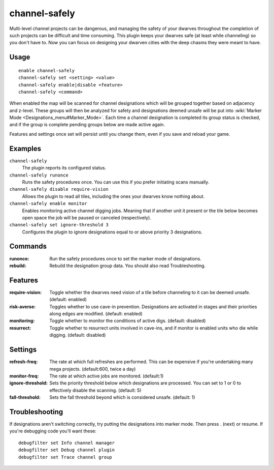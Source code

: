 channel-safely
==============

.. dfhack-tool::
    :summary: Auto-manage channel designations to keep dwarves safe.
    :tags: untested fort auto

Multi-level channel projects can be dangerous, and managing the safety of your
dwarves throughout the completion of such projects can be difficult and time
consuming. This plugin keeps your dwarves safe (at least while channeling) so you don't
have to. Now you can focus on designing your dwarven cities with the deep chasms
they were meant to have.

Usage
-----

::

    enable channel-safely
    channel-safely set <setting> <value>
    channel-safely enable|disable <feature>
    channel-safely <command>

When enabled the map will be scanned for channel designations which will be grouped
together based on adjacency and z-level. These groups will then be analyzed for safety
and designations deemed unsafe will be put into :wiki:`Marker Mode <Designations_menu#Marker_Mode>`.
Each time a channel designation is completed its group status is checked, and if the group
is complete pending groups below are made active again.

Features and settings once set will persist until you change them, even if you save and reload your game.

Examples
--------

``channel-safely``
    The plugin reports its configured status.

``channel-safely runonce``
    Runs the safety procedures once. You can use this if you prefer initiating scans manually.

``channel-safely disable require-vision``
    Allows the plugin to read all tiles, including the ones your dwarves know nothing about.

``channel-safely enable monitor``
    Enables monitoring active channel digging jobs. Meaning that if another unit it present
    or the tile below becomes open space the job will be paused or canceled (respectively).

``channel-safely set ignore-threshold 3``
    Configures the plugin to ignore designations equal to or above priority 3 designations.

Commands
--------

:runonce:           Run the safety procedures once to set the marker mode of designations.
:rebuild:           Rebuild the designation group data. You should also read Troubleshooting.

Features
--------

:require-vision:    Toggle whether the dwarves need vision of a tile before channeling to it can be deemed unsafe. (default: enabled)
:risk-averse:       Toggles whether to use cave-in prevention. Designations are activated in stages
                    and their priorities along edges are modified. (default: enabled)
:monitoring:        Toggle whether to monitor the conditions of active digs. (default: disabled)
:resurrect:         Toggle whether to resurrect units involved in cave-ins, and if monitor is enabled
                    units who die while digging. (default: disabled)

Settings
--------

:refresh-freq:      The rate at which full refreshes are performed.
                    This can be expensive if you're undertaking many mega projects. (default:600, twice a day)
:monitor-freq:      The rate at which active jobs are monitored. (default:1)
:ignore-threshold:  Sets the priority threshold below which designations are processed. You can set to 1 or 0 to
                    effectively disable the scanning. (default: 5)
:fall-threshold:    Sets the fall threshold beyond which is considered unsafe. (default: 1)

Troubleshooting
---------------

If designations aren't switching correctly, try putting the designations into marker mode.
Then press . (next) or resume. If you're debugging code you'll want these::

    debugfilter set Info channel manager
    debugfilter set Debug channel plugin
    debugfilter set Trace channel group
